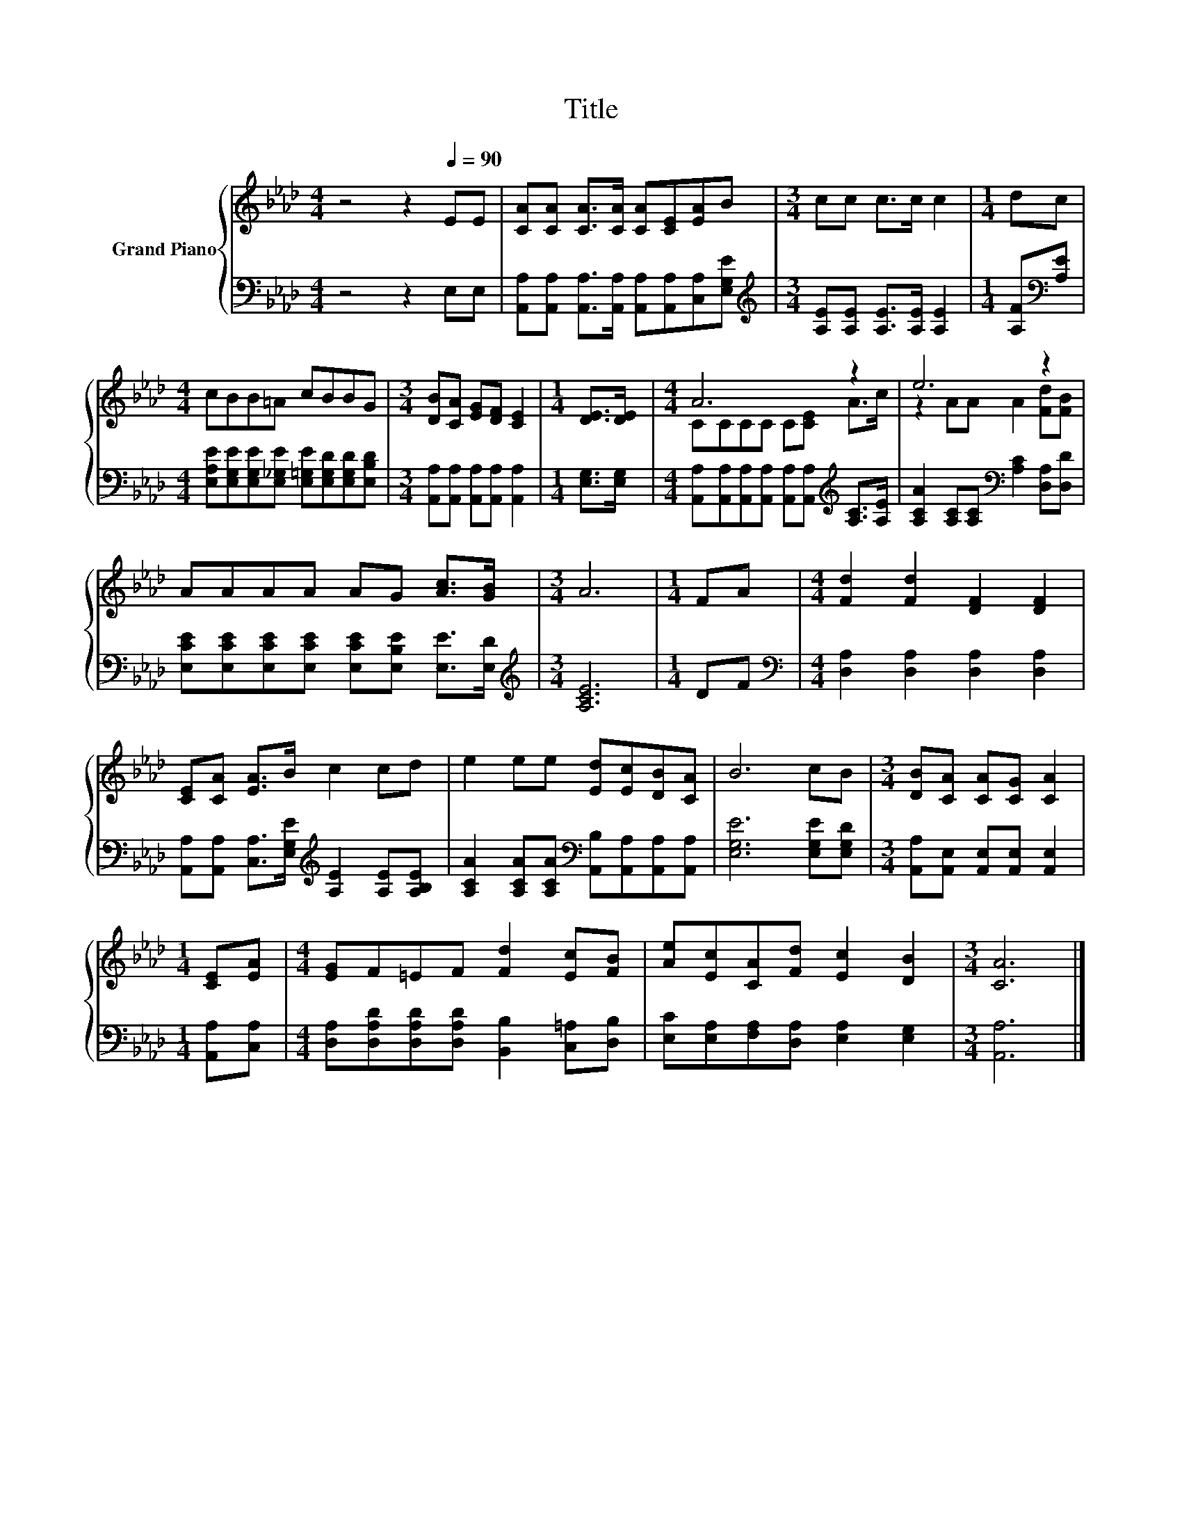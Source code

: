 X:1
T:Title
%%score { ( 1 3 ) | 2 }
L:1/8
M:4/4
K:Ab
V:1 treble nm="Grand Piano"
V:3 treble 
V:2 bass 
V:1
 z4 z2[Q:1/4=90] EE | [CA][CA] [CA]>[CA] [CA][CE][EA]B |[M:3/4] cc c>c c2 |[M:1/4] dc | %4
[M:4/4] cBB=A cBBG |[M:3/4] [DB][CA] [EG][DF] [CE]2 |[M:1/4] [DE]>[DE] |[M:4/4] A6 z2 | e6 z2 | %9
 AAAA AG [Ac]>[GB] |[M:3/4] A6 |[M:1/4] FA |[M:4/4] [Fd]2 [Fd]2 [DF]2 [DF]2 | %13
 [CE][CA] [EA]>B c2 cd | e2 ee [Ed][Ec][DB][CA] | B6 cB |[M:3/4] [DB][CA] [CA][CG] [CA]2 | %17
[M:1/4] [CE][EA] |[M:4/4] [EG]F=EF [Fd]2 [Ec][FB] | [Ae][Ec][CA][Fd] [Ec]2 [DB]2 |[M:3/4] [CA]6 |] %21
V:2
 z4 z2 E,E, | [A,,A,][A,,A,] [A,,A,]>[A,,A,] [A,,A,][A,,A,][C,A,][E,G,E] | %2
[M:3/4][K:treble] [A,E][A,E] [A,E]>[A,E] [A,E]2 |[M:1/4] [A,F][K:bass][A,E] | %4
[M:4/4] [E,A,E][E,G,E][E,G,E][E,_G,E] [E,=G,E][E,G,D][E,G,D][E,B,D] | %5
[M:3/4] [A,,A,][A,,A,] [A,,A,][A,,A,] [A,,A,]2 |[M:1/4] [E,G,]>[E,G,] | %7
[M:4/4] [A,,A,][A,,A,][A,,A,][A,,A,] [A,,A,][A,,A,][K:treble] [A,C]>[A,E] | %8
 [A,CA]2 [A,C][A,C][K:bass] [A,C]2 [D,A,][D,D] | %9
 [E,CE][E,CE][E,CE][E,CE] [E,CE][E,B,E] [E,E]>[E,D] |[M:3/4][K:treble] [A,CE]6 |[M:1/4] DF | %12
[M:4/4][K:bass] [D,A,]2 [D,A,]2 [D,A,]2 [D,A,]2 | %13
 [A,,A,][A,,A,] [C,A,]>[E,G,E][K:treble] [A,E]2 [A,E][A,B,E] | %14
 [A,CA]2 [A,CA][A,CA][K:bass] [A,,B,][A,,A,][A,,A,][A,,A,] | [E,G,E]6 [E,G,E][E,G,D] | %16
[M:3/4] [A,,A,][A,,E,] [A,,E,][A,,E,] [A,,E,]2 |[M:1/4] [A,,A,][C,A,] | %18
[M:4/4] [D,A,][D,A,D][D,A,D][D,A,D] [B,,B,]2 [C,=A,][D,B,] | %19
 [E,C][E,A,][F,A,][D,A,] [E,A,]2 [E,G,]2 |[M:3/4] [A,,A,]6 |] %21
V:3
 x8 | x8 |[M:3/4] x6 |[M:1/4] x2 |[M:4/4] x8 |[M:3/4] x6 |[M:1/4] x2 |[M:4/4] CCCC C[CE] A>c | %8
 z2 AA A2 [Fd][FB] | x8 |[M:3/4] x6 |[M:1/4] x2 |[M:4/4] x8 | x8 | x8 | x8 |[M:3/4] x6 | %17
[M:1/4] x2 |[M:4/4] x8 | x8 |[M:3/4] x6 |] %21

